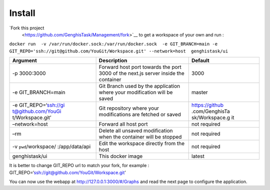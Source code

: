 Install
=======================

`Fork this project 
 <https://github.com/GenghisTask/Management/fork>`__ to get a workspace of your own and run :

``docker run  -v /var/run/docker.sock:/var/run/docker.sock  -e GIT_BRANCH=main -e GIT_REPO='ssh://git@github.com/YouGit/Workspace.git' --network=host  genghistask/ui``

+--------------------+-------------------------------+----------------+
| Argument           | Description                   | Default        |
+====================+===============================+================+
| -p 3000:3000       | Forward host port towards the | 3000           |
|                    | port 3000 of the next.js      |                |
|                    | server inside the container   |                |
+--------------------+-------------------------------+----------------+
| -e GIT_BRANCH=main | Git Branch used by the        | master         |
|                    | application where your        |                |
|                    | modification will be saved    |                |
+--------------------+-------------------------------+----------------+
| -e                 | Git repository where your     | https://github |
| GIT_REPO=‘ssh://gi | modifications are fetched or  | .com/GenghisTa |
| t@github.com/YouGi | saved                         | sk/Workspace.g |
| t/Workspace.git’   |                               | it             |
+--------------------+-------------------------------+----------------+
| –network=host      | Forward all host port         | not required   |
+--------------------+-------------------------------+----------------+
| –rm                | Delete all unsaved            | not required   |
|                    | modification when the         |                |
|                    | container will be stopped     |                |
+--------------------+-------------------------------+----------------+
| -v                 | Edit the workspace directly   | not required   |
| ``pwd``/workspace/ | from the host                 |                |
| :/app/data/api     |                               |                |
+--------------------+-------------------------------+----------------+
| genghistask/ui     | This docker image             | latest         |
|                    |                               |                |
+--------------------+-------------------------------+----------------+

It is better to change GIT_REPO url to match your fork, for example :
GIT_REPO=‘ssh://git@github.com/YouGit/Workspace.git’

You can now use the webapp at http://127.0.0.1:3000/#/Graphs and read the next page to configure the application.